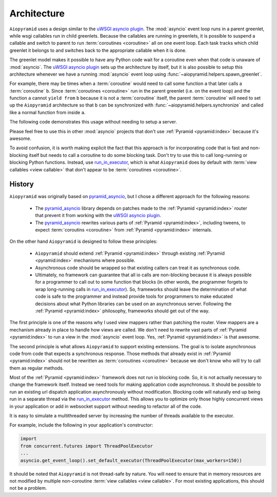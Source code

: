 Architecture
============

``Aiopyramid`` uses a design similar to the `uWSGI asyncio plugin`_. The :mod:`asyncio` event loop runs in a
parent greenlet, while wsgi callables run in child greenlets. Because the callables are running in greenlets,
it is possible to suspend a callable and switch to parent to run :term:`coroutines <coroutine>` all on one event loop.
Each task tracks which child greenlet it belongs to and switches back to the appropriate callable when it is done.

The greenlet model makes it possible to have any Python code wait for a coroutine even when that code is unaware of
:mod:`asyncio`. The `uWSGI asyncio plugin`_ sets up the architecture by itself, but it is also possible to setup this
architecture whenever we have a running :mod:`asyncio` event loop using :func:`~aiopyramid.helpers.spawn_greenlet`.

For example, there may be times when a :term:`coroutine` would need to call some function ``a`` that later calls
a :term:`coroutine` ``b``. Since :term:`coroutines <coroutine>` run in the parent greenlet (i.e. on the event loop) and the function ``a``
cannot ``yield from`` ``b`` because it is not a :term:`coroutine` itself, the parent :term:`coroutine` will need to
set up the ``Aiopyramid`` architecture so that ``b`` can be synchronized with :func:`~aiopyramid.helpers.synchronize` and
called like a normal function from inside ``a``.

The following code demonstrates this usage without needing to setup a server.

.. doctest::


    >>> import asyncio
    >>> from aiopyramid.helpers import synchronize, spawn_greenlet
    >>>
    >>> @synchronize
    ... @asyncio.coroutine
    ... def some_async_task():
    ...   print('I am a synchronized coroutine.')
    ...   yield from asyncio.sleep(0.2)
    ...   print('Synchronized task done.')
    ...
    >>> def normal_function():
    ...   print('I am normal function that needs to call some_async_task')
    ...   some_async_task()
    ...   print('I (normal_function) called it, and it is done now like I expect.')
    ...
    >>> @asyncio.coroutine
    ... def parent():
    ...   print('I am a traditional coroutine that needs to call the naive normal_function')
    ...   yield from spawn_greenlet(normal_function)
    ...   print('All is done.')
    ...
    >>> loop = asyncio.get_event_loop()
    >>> loop.run_until_complete(parent())
    I am a traditional coroutine that needs to call the naive normal_function
    I am normal function that needs to call some_async_task
    I am a synchronized coroutine.
    Synchronized task done.
    I (normal_function) called it, and it is done now like I expect.
    All is done.

Please feel free to use this in other :mod:`asyncio` projects that don't use :ref:`Pyramid <pyramid:index>`
because it's awesome.

To avoid confusion, it is worth making explicit the fact that this approach is for incorporating code that is
fast and non-blocking itself but needs to call a coroutine to do some blocking task. Don't try to use this to
call long-running or blocking Python functions. Instead, use `run_in_executor`_, which is what ``Aiopyramid``
does by default with :term:`view callables <view callable>` that don't appear to be :term:`coroutines <coroutine>`.


History
-------

``Aiopyramid`` was originally based on `pyramid_asyncio`_, but I chose a different approach
for the following reasons:

    -   The `pyramid_asyncio`_ library depends on patches made to the :ref:`Pyramid <pyramid:index>` router that prevent it
        from working with the `uWSGI asyncio plugin`_.
    -   The `pyramid_asyncio`_ rewrites various parts of :ref:`Pyramid <pyramid:index>`,
        including tweens, to expect :term:`coroutins <coroutine>` from :ref:`Pyramid <pyramid:index>` internals.

On the other hand ``Aiopyramid`` is designed to follow these principles:

    -   ``Aiopyramid`` should extend :ref:`Pyramid <pyramid:index>` through existing :ref:`Pyramid <pyramid:index>` mechanisms where possible.
    -    Asynchronous code should be wrapped so that existing callers can treat it as synchronous code.
    -   Ultimately, no framework can guarantee that all io calls are non-blocking because it is always possible for a programmer
        to call out to some function that blocks (in other words, the programmer forgets to wrap long-running calls in `run_in_executor`_).
        So, frameworks should leave the determination of what code is safe to the programmer and instead provide tools for
        programmers to make educated decisions about what Python libraries can be used on an asynchronous server. Following the
        :ref:`Pyramid <pyramid:index>` philosophy, frameworks should get out of the way.

The first principle is one of the reasons why I used view mappers rather than patching the router.
View mappers are a mechanism already in place to handle how views are called. We don't need to rewrite
vast parts of :ref:`Pyramid <pyramid:index>` to run a view in the :mod:`asyncio` event loop.
Yes, :ref:`Pyramid <pyramid:index>` is that awesome.

The second principle is what allows ``Aiopyramid`` to support existing extensions. The goal is to isolate
asynchronous code from code that expects a synchronous response. Those methods that already exist in :ref:`Pyramid <pyramid:index>`
should not be rewritten as :term:`coroutines <coroutine>` because we don't know who will try to call them as regular methods.

Most of the :ref:`Pyramid <pyramid:index>` framework does not run io blocking code. So, it is not actually necessary to change the
framework itself. Instead we need tools for making application code asynchronous. It should be possible
to run an existing url dispatch application asynchronously without modification. Blocking code will naturally end
up being run in a separate thread via the `run_in_executor`_ method. This allows you to optimize
only those highly concurrent views in your application or add in websocket support without needing to refactor
all of the code.

It is easy to simulate a multithreaded server by increasing the number of threads available to the executor.

For example, include the following in your application's constructor:

.. code-block:: python

    import
    from concurrent.futures import ThreadPoolExecutor
    ...
    asyncio.get_event_loop().set_default_executor(ThreadPoolExecutor(max_workers=150))

It should be noted that ``Aiopyramid`` is not thread-safe by nature. You will need to ensure that in memory
resources are not modified by multiple non-coroutine :term:`view callables <view callable>`. For most existing applications, this
should not be a problem.

.. _uWSGI: https://github.com/unbit/uwsgi
.. _pyramid_debugtoolbar: https://github.com/Pylons/pyramid_debugtoolbar
.. _pyramid_asyncio: https://github.com/mardiros/pyramid_asyncio
.. _uWSGI asyncio plugin: http://uwsgi-docs.readthedocs.org/en/latest/asyncio.html
.. _run_in_executor: https://docs.python.org/3/library/asyncio-eventloop.html#asyncio.BaseEventLoop.run_in_executor
